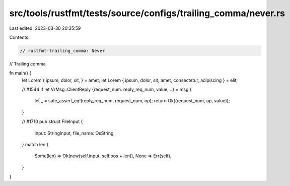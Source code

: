 src/tools/rustfmt/tests/source/configs/trailing_comma/never.rs
==============================================================

Last edited: 2023-03-30 20:35:59

Contents:

.. code-block:: rs

    // rustfmt-trailing_comma: Never
// Trailing comma

fn main() {
    let Lorem { ipsum, dolor, sit, } = amet;
    let Lorem { ipsum, dolor, sit, amet, consectetur, adipiscing } = elit;

    // #1544
    if let VrMsg::ClientReply {request_num: reply_req_num, value, ..} = msg {
        let _ = safe_assert_eq!(reply_req_num, request_num, op);
        return Ok((request_num, op, value));
    }

    // #1710
    pub struct FileInput {
        input: StringInput,
        file_name: OsString,
    }
    match len {
        Some(len) => Ok(new(self.input, self.pos + len)),
        None => Err(self),
    }
}


